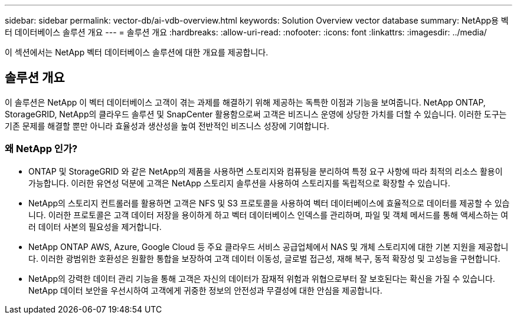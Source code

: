 ---
sidebar: sidebar 
permalink: vector-db/ai-vdb-overview.html 
keywords: Solution Overview vector database 
summary: NetApp용 벡터 데이터베이스 솔루션 개요 
---
= 솔루션 개요
:hardbreaks:
:allow-uri-read: 
:nofooter: 
:icons: font
:linkattrs: 
:imagesdir: ../media/


[role="lead"]
이 섹션에서는 NetApp 벡터 데이터베이스 솔루션에 대한 개요를 제공합니다.



== 솔루션 개요

이 솔루션은 NetApp 이 벡터 데이터베이스 고객이 겪는 과제를 해결하기 위해 제공하는 독특한 이점과 기능을 보여줍니다.  NetApp ONTAP, StorageGRID, NetApp의 클라우드 솔루션 및 SnapCenter 활용함으로써 고객은 비즈니스 운영에 상당한 가치를 더할 수 있습니다.  이러한 도구는 기존 문제를 해결할 뿐만 아니라 효율성과 생산성을 높여 전반적인 비즈니스 성장에 기여합니다.



=== 왜 NetApp 인가?

* ONTAP 및 StorageGRID 와 같은 NetApp의 제품을 사용하면 스토리지와 컴퓨팅을 분리하여 특정 요구 사항에 따라 최적의 리소스 활용이 가능합니다.  이러한 유연성 덕분에 고객은 NetApp 스토리지 솔루션을 사용하여 스토리지를 독립적으로 확장할 수 있습니다.
* NetApp의 스토리지 컨트롤러를 활용하면 고객은 NFS 및 S3 프로토콜을 사용하여 벡터 데이터베이스에 효율적으로 데이터를 제공할 수 있습니다.  이러한 프로토콜은 고객 데이터 저장을 용이하게 하고 벡터 데이터베이스 인덱스를 관리하며, 파일 및 객체 메서드를 통해 액세스하는 여러 데이터 사본의 필요성을 제거합니다.
* NetApp ONTAP AWS, Azure, Google Cloud 등 주요 클라우드 서비스 공급업체에서 NAS 및 개체 스토리지에 대한 기본 지원을 제공합니다.  이러한 광범위한 호환성은 원활한 통합을 보장하여 고객 데이터 이동성, 글로벌 접근성, 재해 복구, 동적 확장성 및 고성능을 구현합니다.
* NetApp의 강력한 데이터 관리 기능을 통해 고객은 자신의 데이터가 잠재적 위험과 위협으로부터 잘 보호된다는 확신을 가질 수 있습니다.  NetApp 데이터 보안을 우선시하여 고객에게 귀중한 정보의 안전성과 무결성에 대한 안심을 제공합니다.

